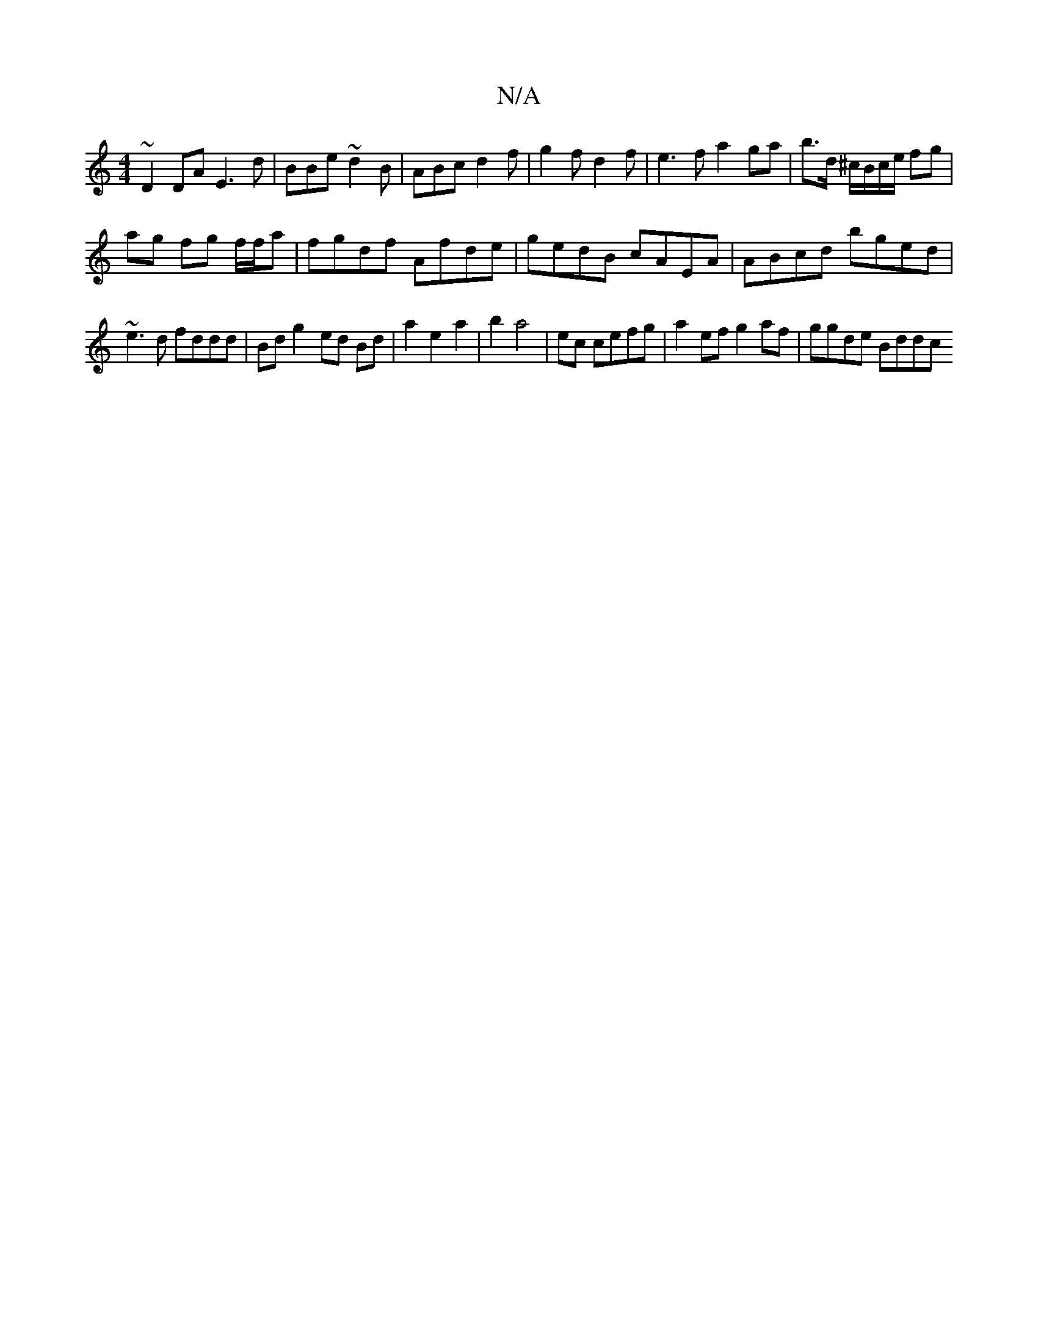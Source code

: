 X:1
T:N/A
M:4/4
R:N/A
K:Cmajor
~D2DA E3 d|BBe ~d2B | ABc d2f | g2 f d2 f | e3f a2 ga | b>d ^c/B/c/2e/2 fg |
ag fg f/f/a | fgdf Afde | gedB cAEA | ABcd bged |
~e3d fddd|Bd g2- ed Bd |a2e2 a2|b2 a4 |ec cefg | a2 ef g2 af | ggde Bddc 